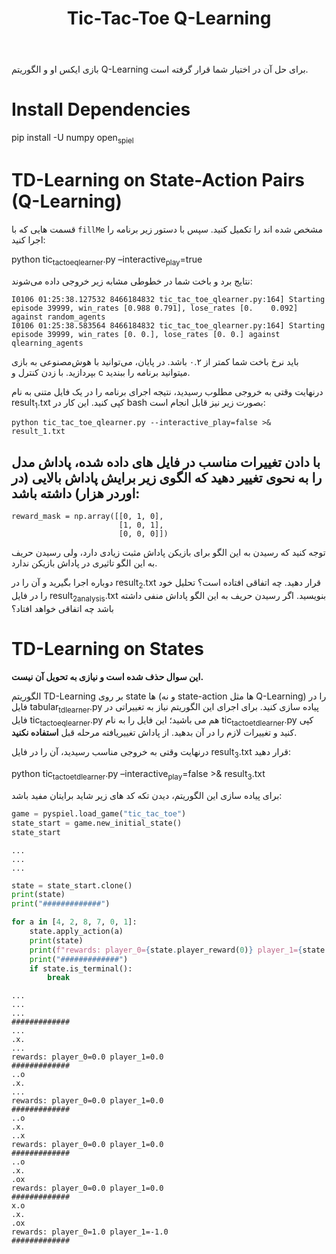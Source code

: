 #+TITLE: Tic-Tac-Toe Q-Learning

بازی ایکس او و الگوریتم Q-Learning برای حل آن در اختیار شما قرار گرفته است.

* Install Dependencies
#+begin_example zsh
pip install -U numpy open_spiel
#+end_example

* TD-Learning on State-Action Pairs (Q-Learning)

قسمت هایی که با =fillMe= مشخص شده اند را تکمیل کنید. سپس با دستور زیر برنامه را اجرا کنید:

#+begin_example zsh
python tic_tac_toe_qlearner.py --interactive_play=true
#+end_example

نتایج برد و باخت شما در خطوطی مشابه زیر خروجی داده می‌شوند:

#+begin_example
I0106 01:25:38.127532 8466184832 tic_tac_toe_qlearner.py:164] Starting episode 39999, win_rates [0.988 0.791], lose_rates [0.    0.092] against random_agents
I0106 01:25:38.583564 8466184832 tic_tac_toe_qlearner.py:164] Starting episode 39999, win_rates [0. 0.], lose_rates [0. 0.] against qlearning_agents
#+end_example

باید نرخ باخت شما کمتر از ۰.۲ باشد. در پایان، می‌توانید با هوش‌مصنوعی به بازی بپردازید. با زدن کنترل و c میتوانید برنامه را ببندید.

درنهایت وقتی به خروجی مطلوب رسیدید، نتیجه اجرای برنامه را در یک فایل متنی به نام result_1.txt کپی کنید. این کار در bash بصورت زیر نیز قابل انجام است:

#+begin_example
python tic_tac_toe_qlearner.py --interactive_play=false >& result_1.txt
#+end_example


** با دادن تغییرات مناسب در فایل های داده شده، پاداش مدل را به نحوی تغییر دهید که الگوی زیر برایش پاداش بالایی (در اوردر هزار) داشته باشد:

#+begin_example
reward_mask = np.array([[0, 1, 0],
                        [1, 0, 1],
                        [0, 0, 0]])
#+end_example

توجه کنید که رسیدن به این الگو برای بازیکن پاداش مثبت زیادی دارد، ولی رسیدن حریف به این الگو تاثیری در پاداش بازیکن ندارد.

دوباره اجرا بگیرید و آن را در result_2.txt قرار دهید. چه اتفاقی افتاده است؟ تحلیل خود را در فایل result_2_analysis.txt بنویسید. اگر رسیدن حریف به این الگو پاداش منفی داشته باشد چه اتفاقی خواهد افتاد؟

* TD-Learning on States

*این سوال حذف شده است و نیازی به تحویل آن نیست.*

الگوریتم TD-Learning بر روی state ها (و نه state-action ها مثل Q-Learning) را در فایل tabular_tdlearner.py پیاده سازی کنید. برای اجرای این الگوریتم نیاز به تغییراتی در فایل tic_tac_toe_qlearner.py هم می باشید؛ این فایل را به نام tic_tac_toe_tdlearner.py کپی کنید و تغییرات لازم را در آن بدهید. از پاداش تغییریافته مرحله قبل *استفاده نکنید*.

درنهایت وقتی به خروجی مناسب رسیدید، آن را در فایل result_3.txt قرار دهید:

#+begin_example zsh
python tic_tac_toe_tdlearner.py --interactive_play=false >& result_3.txt
#+end_example

برای پیاده سازی این الگوریتم، دیدن تکه کد های زیر شاید برایتان مفید باشد:

#+begin_src jupyter-python :kernel py_310 :session emacs_py_1 :async yes :exports both
game = pyspiel.load_game("tic_tac_toe")
state_start = game.new_initial_state()
state_start
#+end_src

#+RESULTS:
: ...
: ...
: ...


#+begin_src jupyter-python :kernel py_310 :session emacs_py_1 :async yes :exports both
state = state_start.clone()
print(state)
print("#############")

for a in [4, 2, 8, 7, 0, 1]:
    state.apply_action(a)
    print(state)
    print(f"rewards: player_0={state.player_reward(0)} player_1={state.player_reward(1)}")
    print("#############")
    if state.is_terminal():
        break
#+end_src

#+RESULTS:
: ...
: ...
: ...
: #############
: ...
: .x.
: ...
: rewards: player_0=0.0 player_1=0.0
: #############
: ..o
: .x.
: ...
: rewards: player_0=0.0 player_1=0.0
: #############
: ..o
: .x.
: ..x
: rewards: player_0=0.0 player_1=0.0
: #############
: ..o
: .x.
: .ox
: rewards: player_0=0.0 player_1=0.0
: #############
: x.o
: .x.
: .ox
: rewards: player_0=1.0 player_1=-1.0
: #############
